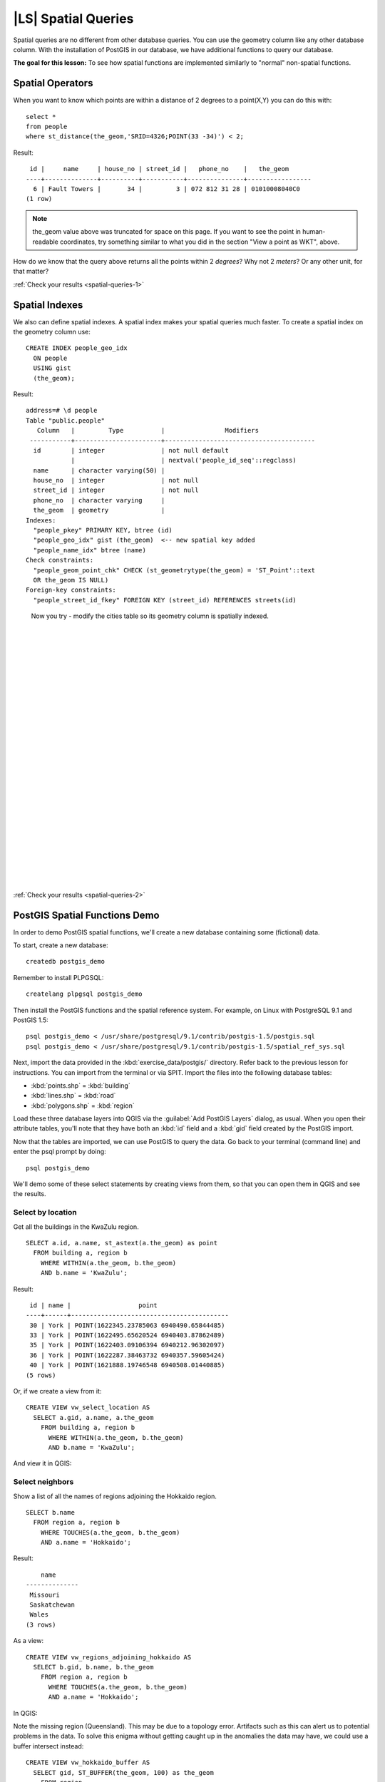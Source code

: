 |LS| Spatial Queries
===============================================================================

Spatial queries are no different from other database queries. You can use the
geometry column like any other database column. With the installation of
PostGIS in our database, we have additional functions to query our database.

**The goal for this lesson:** To see how spatial functions are implemented
similarly to "normal" non-spatial functions.

.. _backlink-spatial-queries-1:

Spatial Operators
-------------------------------------------------------------------------------

When you want to know which points are within a distance of 2 degrees to a
point(X,Y) you can do this with:

::

  select * 
  from people
  where st_distance(the_geom,'SRID=4326;POINT(33 -34)') < 2;

Result:

::

   id |     name     | house_no | street_id |   phone_no    |   the_geom                  
  ----+--------------+----------+-----------+---------------+-----------------
    6 | Fault Towers |       34 |         3 | 072 812 31 28 | 01010008040C0
  (1 row)

.. note:: the_geom value above was truncated for space on this page. If you
   want to see the point in human-readable coordinates, try something similar
   to what you did in the section "View a point as WKT", above.

How do we know that the query above returns all the points within 2 *degrees*?
Why not 2 *meters*? Or any other unit, for that matter?

:ref:`Check your results <spatial-queries-1>`

.. _backlink-spatial-queries-2:

Spatial Indexes
-------------------------------------------------------------------------------

We also can define spatial indexes. A spatial index makes your spatial queries
much faster. To create a spatial index on the geometry column use:

::

  CREATE INDEX people_geo_idx
    ON people
    USING gist
    (the_geom);

Result:

::

  address=# \d people
  Table "public.people"
     Column   |         Type          |                Modifiers                      
   -----------+-----------------------+----------------------------------------
    id        | integer               | not null default
              |                       | nextval('people_id_seq'::regclass)
    name      | character varying(50) | 
    house_no  | integer               | not null
    street_id | integer               | not null
    phone_no  | character varying     | 
    the_geom  | geometry              | 
  Indexes:
    "people_pkey" PRIMARY KEY, btree (id)
    "people_geo_idx" gist (the_geom)  <-- new spatial key added
    "people_name_idx" btree (name)
  Check constraints:
    "people_geom_point_chk" CHECK (st_geometrytype(the_geom) = 'ST_Point'::text
    OR the_geom IS NULL)
  Foreign-key constraints:
    "people_street_id_fkey" FOREIGN KEY (street_id) REFERENCES streets(id)

..

  Now you try - modify the cities table so its geometry
  column is spatially indexed.

  |
  |
  |
  |
  |
  |
  |
  |
  |
  |
  |
  |
  |
  |
  |
  |
  |
  |
  |
  |
  |
  |
  |
  |
  |
  |

:ref:`Check your results <spatial-queries-2>`


PostGIS Spatial Functions Demo
-------------------------------------------------------------------------------

In order to demo PostGIS spatial functions, we'll create a new database
containing some (fictional) data.

To start, create a new database:

::
  
  createdb postgis_demo

Remember to install PLPGSQL:

::

  createlang plpgsql postgis_demo

Then install the PostGIS functions and the spatial reference system. For
example, on Linux with PostgreSQL 9.1 and PostGIS 1.5:

::

  psql postgis_demo < /usr/share/postgresql/9.1/contrib/postgis-1.5/postgis.sql
  psql postgis_demo < /usr/share/postgresql/9.1/contrib/postgis-1.5/spatial_ref_sys.sql

Next, import the data provided in the :kbd:`exercise_data/postgis/` directory.
Refer back to the previous lesson for instructions. You can import from the
terminal or via SPIT. Import the files into the following database tables:

- :kbd:`points.shp` = :kbd:`building`
- :kbd:`lines.shp` = :kbd:`road`
- :kbd:`polygons.shp` = :kbd:`region`

Load these three database layers into QGIS via the :guilabel:`Add PostGIS
Layers` dialog, as usual. When you open their attribute tables, you'll note
that they have both an :kbd:`id` field and a :kbd:`gid` field created by the
PostGIS import.

Now that the tables are imported, we can use PostGIS to query the data. Go back
to your terminal (command line) and enter the psql prompt by doing:

::

  psql postgis_demo

We'll demo some of these select statements by creating views from them, so that
you can open them in QGIS and see the results.

Select by location
...............................................................................

Get all the buildings in the KwaZulu region.

::

  SELECT a.id, a.name, st_astext(a.the_geom) as point
    FROM building a, region b
      WHERE WITHIN(a.the_geom, b.the_geom)
      AND b.name = 'KwaZulu';

Result:

::     

   id | name |                  point                 
  ----+------+------------------------------------------
   30 | York | POINT(1622345.23785063 6940490.65844485)
   33 | York | POINT(1622495.65620524 6940403.87862489)
   35 | York | POINT(1622403.09106394 6940212.96302097)
   36 | York | POINT(1622287.38463732 6940357.59605424)
   40 | York | POINT(1621888.19746548 6940508.01440885)
  (5 rows)

Or, if we create a view from it:

::

  CREATE VIEW vw_select_location AS
    SELECT a.gid, a.name, a.the_geom
      FROM building a, region b
        WHERE WITHIN(a.the_geom, b.the_geom)
        AND b.name = 'KwaZulu';

And view it in QGIS:

.. image:: ../_static/postgis/010.png
   :align: center

Select neighbors
...............................................................................

Show a list of all the names of regions adjoining the Hokkaido region.

::

  SELECT b.name
    FROM region a, region b
      WHERE TOUCHES(a.the_geom, b.the_geom)
      AND a.name = 'Hokkaido';

Result:

::

      name     
  --------------
   Missouri
   Saskatchewan
   Wales
  (3 rows)

As a view:

::

  CREATE VIEW vw_regions_adjoining_hokkaido AS
    SELECT b.gid, b.name, b.the_geom
      FROM region a, region b
        WHERE TOUCHES(a.the_geom, b.the_geom)
        AND a.name = 'Hokkaido';

In QGIS:

.. image:: ../_static/postgis/011.png
   :align: center

Note the missing region (Queensland). This may be due to a topology error.
Artifacts such as this can alert us to potential problems in the data. To solve
this enigma without getting caught up in the anomalies the data may have, we
could use a buffer intersect instead:

::

  CREATE VIEW vw_hokkaido_buffer AS
    SELECT gid, ST_BUFFER(the_geom, 100) as the_geom
      FROM region
        WHERE name = 'Hokkaido';

This creates a buffer of 100 meters around the region Hokkaido.

The darker area is the buffer:

.. image:: ../_static/postgis/012.png
   :align: center

Select using the buffer:

::

  CREATE VIEW vw_hokkaido_buffer_select AS
    SELECT b.gid, b.name, b.the_geom
      FROM
      (
        SELECT * FROM
          vw_hokkaido_buffer
      ) a,
      region b
      WHERE ST_INTERSECTS(a.the_geom, b.the_geom)
      AND b.name != 'Hokkaido';

In this query, the original buffer view is used as any other table would be. It
is given the alias :kbd:`a`, and its geometry field, :kbd:`a.the_geom`, is used
to select any polygon in the :kbd:`region` table (alias :kbd:`b`) that
intersects it. However, Hokkaido itself is excluded from this select statement,
because we don't want it; we only want the regions adjoining it.

In QGIS:

.. image:: ../_static/postgis/013.png
   :align: center

It is also possible to select all objects within a given distance, without the
extra step of creating a buffer:

::

  CREATE VIEW vw_hokkaido_distance_select AS
    SELECT b.gid, b.name, b.the_geom
      FROM region a, region b
        WHERE ST_DISTANCE (a.the_geom, b.the_geom) < 100
        AND a.name = 'Hokkaido'
        AND b.name != 'Hokkaido';

This achieves the same result, without need for the interim buffer step:

.. image:: ../_static/postgis/014.png
   :align: center


Select uniques
...............................................................................

Show a list of unique town names for all buildings in the Queensland region.

::

  SELECT DISTINCT a.name
    FROM building a, region b
      WHERE WITHIN (a.the_geom, b.the_geom)
      AND b.name = 'Queensland';

Result:

::

    name   
  ---------
   Beijing
   Berlin
   Atlanta
  (3 rows)



|IC|
-------------------------------------------------------------------------------

You have seen how to query spatial objects using the new database functions
from PostGIS.

|WN|
-------------------------------------------------------------------------------

Next we're going to investigate the structures of more complex geometries and
how to create them using PostGIS.
